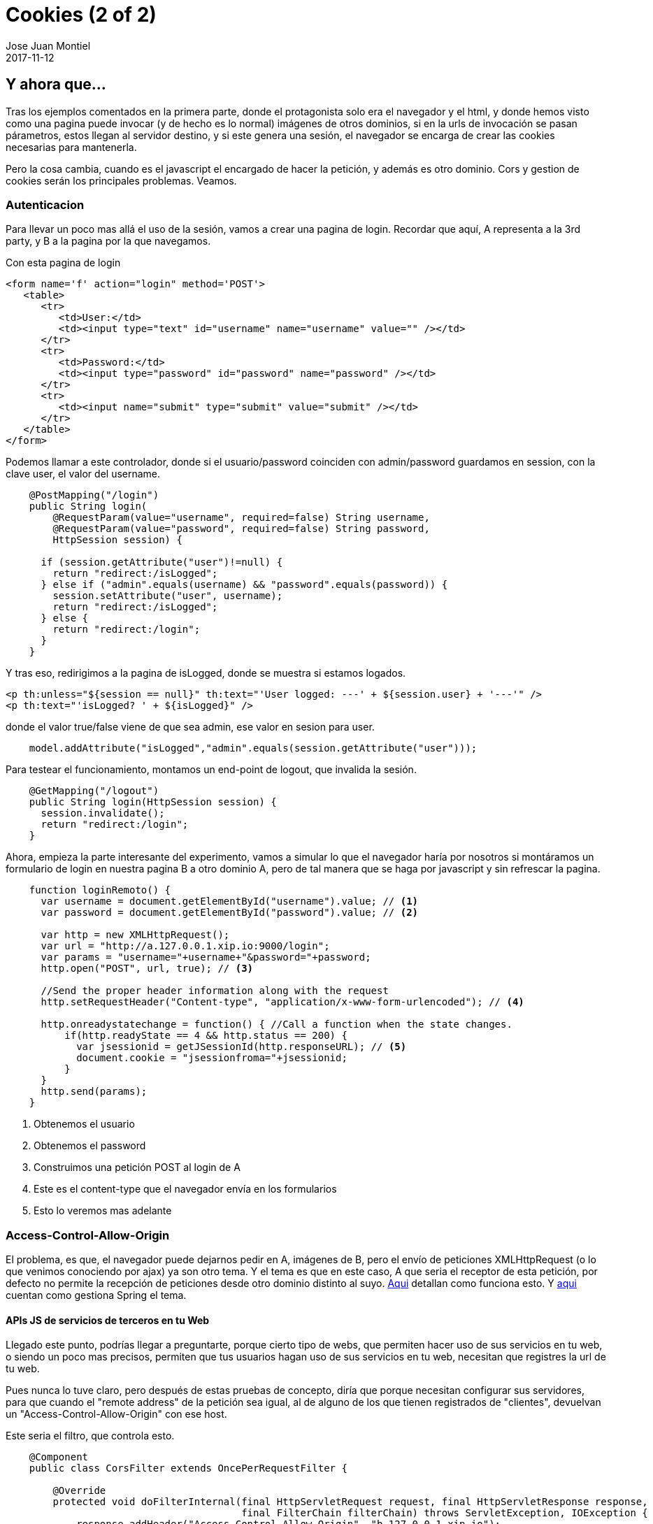 = Cookies (2 of 2)
Jose Juan Montiel
2017-11-12
:jbake-type: post
:jbake-tags: jvm,cookies
:jbake-status: draft
:jbake-lang: en
:source-highlighter: prettify
:id: cookies_2_of_2
:icons: font

== Y ahora que...

Tras los ejemplos comentados en la primera parte, donde el protagonista solo era
el navegador y el html, y donde hemos visto como una pagina puede invocar (y de
hecho es lo normal) imágenes de otros dominios, si en la urls de invocación se
pasan párametros, estos llegan al servidor destino, y si este genera una sesión,
el navegador se encarga de crear las cookies necesarias para mantenerla.

Pero la cosa cambia, cuando es el javascript el encargado de hacer la petición,
y además es otro dominio. Cors y gestion de cookies serán los principales problemas.
Veamos.

=== Autenticacion

Para llevar un poco mas allá el uso de la sesión, vamos a crear una pagina de
login. Recordar que aquí, A representa a la 3rd party, y B a la pagina por la que
navegamos.

Con esta pagina de login

[source,html]
----
<form name='f' action="login" method='POST'>
   <table>
      <tr>
         <td>User:</td>
         <td><input type="text" id="username" name="username" value="" /></td>
      </tr>
      <tr>
         <td>Password:</td>
         <td><input type="password" id="password" name="password" /></td>
      </tr>
      <tr>
         <td><input name="submit" type="submit" value="submit" /></td>
      </tr>
   </table>
</form>
----

Podemos llamar a este controlador, donde si el usuario/password coinciden con
admin/password guardamos en session, con la clave user, el valor del username.

[source,java,indent=4]
----
@PostMapping("/login")
public String login(
    @RequestParam(value="username", required=false) String username,
    @RequestParam(value="password", required=false) String password,
    HttpSession session) {

  if (session.getAttribute("user")!=null) {
    return "redirect:/isLogged";
  } else if ("admin".equals(username) && "password".equals(password)) {
    session.setAttribute("user", username);
    return "redirect:/isLogged";
  } else {
    return "redirect:/login";
  }
}
----

Y tras eso, redirigimos a la pagina de isLogged, donde se muestra si estamos logados.

[source,html]
----
<p th:unless="${session == null}" th:text="'User logged: ---' + ${session.user} + '---'" />
<p th:text="'isLogged? ' + ${isLogged}" />
----

donde el valor true/false viene de que sea admin, ese valor en sesion para user.

[source,java,indent=4]
----
model.addAttribute("isLogged","admin".equals(session.getAttribute("user")));
----

Para testear el funcionamiento, montamos un end-point de logout, que invalida la sesión.

[source,java,indent=4]
----
@GetMapping("/logout")
public String login(HttpSession session) {
  session.invalidate();
  return "redirect:/login";
}
----

Ahora, empieza la parte interesante del experimento, vamos a simular lo que el
navegador haría por nosotros si montáramos un formulario de login en nuestra
pagina B a otro dominio A, pero de tal manera que se haga por javascript y
sin refrescar la pagina.

[source,javascript,indent=4]
----
function loginRemoto() {
  var username = document.getElementById("username").value; // <1>
  var password = document.getElementById("password").value; // <2>

  var http = new XMLHttpRequest();
  var url = "http://a.127.0.0.1.xip.io:9000/login";
  var params = "username="+username+"&password="+password;
  http.open("POST", url, true); // <3>

  //Send the proper header information along with the request
  http.setRequestHeader("Content-type", "application/x-www-form-urlencoded"); // <4>

  http.onreadystatechange = function() { //Call a function when the state changes.
      if(http.readyState == 4 && http.status == 200) {
        var jsessionid = getJSessionId(http.responseURL); // <5>
        document.cookie = "jsessionfroma="+jsessionid;
      }
  }
  http.send(params);
}
----
<1> Obtenemos el usuario
<2> Obtenemos el password
<3> Construimos una petición POST al login de A
<4> Este es el content-type que el navegador envía en los formularios
<5> Esto lo veremos mas adelante

=== Access-Control-Allow-Origin

El problema, es que, el navegador puede dejarnos pedir en A, imágenes de B, pero
el envío de peticiones XMLHttpRequest (o lo que venimos conociendo por ajax) ya
son otro tema. Y el tema es que en este caso, A que seria el receptor de esta
petición, por defecto no permite la recepción de peticiones desde otro dominio
distinto al suyo. https://developer.mozilla.org/es/docs/Web/HTTP/Access_control_CORS#Access-Control-Allow-Origin[Aqui]
detallan como funciona esto. Y https://spring.io/guides/gs/rest-service-cors/#_enabling_cors[aqui]
cuentan como gestiona Spring el tema.

==== APIs JS de servicios de terceros en tu Web
Llegado este punto, podrías llegar a preguntarte, porque cierto tipo de webs,
que permiten hacer uso de sus servicios en tu web, o siendo un poco mas precisos,
permiten que tus usuarios hagan uso de sus servicios en tu web, necesitan que
registres la url de tu web.

Pues nunca lo tuve claro, pero después de estas pruebas de concepto, diría que
porque necesitan configurar sus servidores, para que cuando el "remote address"
de la petición sea igual, al de alguno de los que tienen registrados de "clientes",
devuelvan un "Access-Control-Allow-Origin" con ese host.

Este seria el filtro, que controla esto.

[source,java,indent=4]
----
@Component
public class CorsFilter extends OncePerRequestFilter {

    @Override
    protected void doFilterInternal(final HttpServletRequest request, final HttpServletResponse response,
                                    final FilterChain filterChain) throws ServletException, IOException {
        response.addHeader("Access-Control-Allow-Origin", "b.127.0.0.1.xip.io");
        response.addHeader("Access-Control-Allow-Methods", "GET, POST, DELETE, PUT, PATCH, HEAD, OPTIONS");
        response.addHeader("Access-Control-Allow-Headers", "Origin, Accept, X-Requested-With, Content-Type, Access-Control-Request-Method, Access-Control-Request-Headers");
        response.addHeader("Access-Control-Expose-Headers", "Access-Control-Allow-Origin, Access-Control-Allow-Credentials");
        response.addHeader("Access-Control-Allow-Credentials", "true");
        response.addIntHeader("Access-Control-Max-Age", 10);
        filterChain.doFilter(request, response);
    }
}
----

=== ¿Y las cookies?

Recordemos, que el objetivo es que desde una pagina de B, exista un Javascript
que conecte con A para validar un user/password y que posteriormente, B pueda
leer una cookie generada por ese Javascript, realmente en B, para hacer una
llamada desde el servidor B al servidor A, haciéndose pasar por el usuario de B,
que realizo la petición a A, para guardar en la sesión de B, la confianza en ese
login realizado en A. El flujo que describimos al final del primer articulo.

Lo primero, recordar el paso (5) que dejamos sin explicar

[source,javascript,indent=4]
----
var jsessionid = getJSessionId(http.responseURL); // <5>
document.cookie = "jsessionfroma="+jsessionid;
----

es el que se encarga de setear la cookie en B. Hay mas maneras, que no he explorado,
pero en este caso, en la url devuelta por el proceso de login, como el servidor
A ve que B, no puede recibir una cookie, genera una url de redirección que lleva
como parámetro el JSESSIONID, valor para poder correlacionar la sesión que nos
ha generado A a nosotros que navegamos desde B, y hemos lanzado el XMLHttpRequest
de login.

Asi que parseamos esa URL (getJSessionId) y nos quedamos con el JSESSIONID y lo
guardamos en una cookie (document.cookie) de B, que es donde estamos navegando.

Ahora, evolucionamos el código del controlador de isLogged de B (y A, es el mismo
código, aunque ahora estamos navegando desde B) para:

[source,java,indent=4]
----
@GetMapping("/isLogged")
	public String isLogged(@CookieValue(value="jsessionfroma", required=false) String jsessionfroma, // <1>
  HttpSession session, Model model) {
		model.addAttribute("isLogged","admin".equals(session.getAttribute("user")));

		if (jsessionfroma!=null) {  // <2>
			ParameterizedTypeReference<String> typeRef = new ParameterizedTypeReference<String>() {};
			HttpHeaders requestHeaders = new HttpHeaders();
			requestHeaders.add("Cookie", "JSESSIONID=" + jsessionfroma + "; domain=a.127.0.0.1.xip.io;");  // <3>
			HttpEntity requestEntity = new HttpEntity(null, requestHeaders);

			ResponseEntity<String> response = restTemplate.exchange("http://a.127.0.0.1.xip.io:9000/isLogged", HttpMethod.GET, requestEntity, typeRef);

			boolean isRemoteLogged = response.getBody().contains("isLogged? true");  // <4>

			Pattern pattern = Pattern.compile("---(.*?)---");
			Matcher matcher = pattern.matcher(response.getBody());
			String username = "";
			while (matcher.find()) {
				username = matcher.group(1);  // <5>
			}
			if (isRemoteLogged) {
				session.setAttribute("user",username);  // <6>
			}

			System.out.println(response.getBody());
		}

		return "isLogged";
	}
----
<1> Leer la cookie jsessionfroma que es la que hemos generado desde el Javascript
que llamo a A desde B para hacer el login. El "paso 5"
<2> Si tenemos esa cookie, entonces procedemos a realizar la llamada a A desde el
back de B.
<3> En la petición que vamos a hacer a A, vamos a añadir el header cookie, con el
valor del JSESSIONID obtenido, es decir, le vamos a enviar a A la cookie para
que vea que estábamos logado.
<4> Parseamos la respuesta, para ver si en A pintamos que estamos logados.
<5> Nos quedamos con el nombre de usuario logado.
<6> Y si estamos logados en el remoto, entonces guardamos en la sesión de B,
el usuario logado.

Por tanto de esta forma hemos conseguido, logarnos desde Javascript en un servicio
de terceros, y desde una comunicación back, con ese servicio y con la cookie que
ese javascript nos ha generado, comprobar que estamos logados correctamente,
para logarnos automaticamente en nuestra web.

=== El codigo

En https://github.com/josejuanmontiel/cookies[este repositorio] de github.

Pero me da, que se me quedan bastantes preguntas en el tintero, y otros enfoques
posibles. ¿JSON-P? ¿Publicidad de google? ¿Problemas de seguridad? ¿SSO? ¿Proxy
de servicios en Apache o Nginx? ¿JWT?

¿Un capitulo 3?
